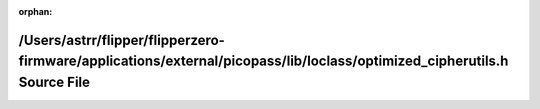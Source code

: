 .. meta::ec5a2e3b5d3938f7e1488620ae0db35f33d81fa6740b158c15b8e3b348819d52ccf0b382b74446e2d9c128e5afc160d3ca4ac6baf7ec07c2696f80c5fd9d7e1c

:orphan:

.. title:: Flipper Zero Firmware: /Users/astrr/flipper/flipperzero-firmware/applications/external/picopass/lib/loclass/optimized_cipherutils.h Source File

/Users/astrr/flipper/flipperzero-firmware/applications/external/picopass/lib/loclass/optimized\_cipherutils.h Source File
=========================================================================================================================

.. container:: doxygen-content

   
   .. raw:: html
     :file: optimized__cipherutils_8h_source.html
